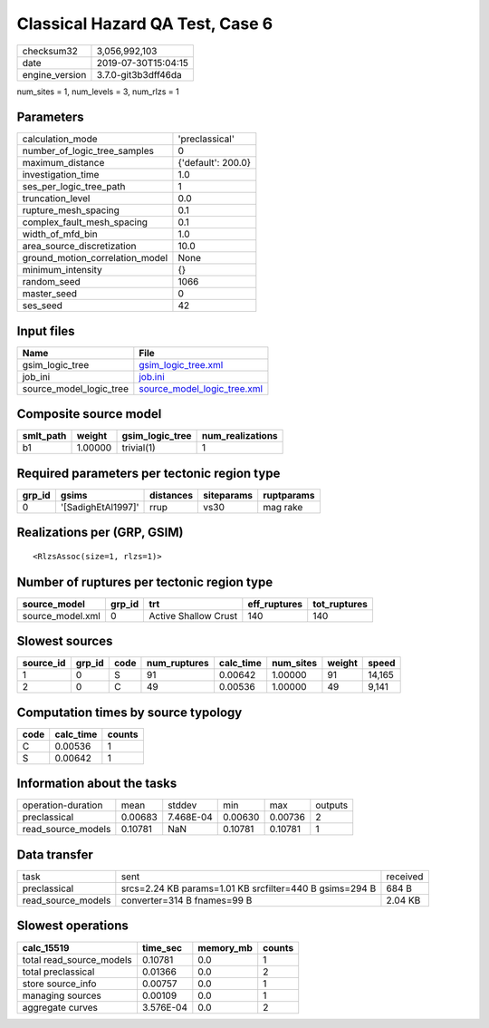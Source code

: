 Classical Hazard QA Test, Case 6
================================

============== ===================
checksum32     3,056,992,103      
date           2019-07-30T15:04:15
engine_version 3.7.0-git3b3dff46da
============== ===================

num_sites = 1, num_levels = 3, num_rlzs = 1

Parameters
----------
=============================== ==================
calculation_mode                'preclassical'    
number_of_logic_tree_samples    0                 
maximum_distance                {'default': 200.0}
investigation_time              1.0               
ses_per_logic_tree_path         1                 
truncation_level                0.0               
rupture_mesh_spacing            0.1               
complex_fault_mesh_spacing      0.1               
width_of_mfd_bin                1.0               
area_source_discretization      10.0              
ground_motion_correlation_model None              
minimum_intensity               {}                
random_seed                     1066              
master_seed                     0                 
ses_seed                        42                
=============================== ==================

Input files
-----------
======================= ============================================================
Name                    File                                                        
======================= ============================================================
gsim_logic_tree         `gsim_logic_tree.xml <gsim_logic_tree.xml>`_                
job_ini                 `job.ini <job.ini>`_                                        
source_model_logic_tree `source_model_logic_tree.xml <source_model_logic_tree.xml>`_
======================= ============================================================

Composite source model
----------------------
========= ======= =============== ================
smlt_path weight  gsim_logic_tree num_realizations
========= ======= =============== ================
b1        1.00000 trivial(1)      1               
========= ======= =============== ================

Required parameters per tectonic region type
--------------------------------------------
====== ================== ========= ========== ==========
grp_id gsims              distances siteparams ruptparams
====== ================== ========= ========== ==========
0      '[SadighEtAl1997]' rrup      vs30       mag rake  
====== ================== ========= ========== ==========

Realizations per (GRP, GSIM)
----------------------------

::

  <RlzsAssoc(size=1, rlzs=1)>

Number of ruptures per tectonic region type
-------------------------------------------
================ ====== ==================== ============ ============
source_model     grp_id trt                  eff_ruptures tot_ruptures
================ ====== ==================== ============ ============
source_model.xml 0      Active Shallow Crust 140          140         
================ ====== ==================== ============ ============

Slowest sources
---------------
========= ====== ==== ============ ========= ========= ====== ======
source_id grp_id code num_ruptures calc_time num_sites weight speed 
========= ====== ==== ============ ========= ========= ====== ======
1         0      S    91           0.00642   1.00000   91     14,165
2         0      C    49           0.00536   1.00000   49     9,141 
========= ====== ==== ============ ========= ========= ====== ======

Computation times by source typology
------------------------------------
==== ========= ======
code calc_time counts
==== ========= ======
C    0.00536   1     
S    0.00642   1     
==== ========= ======

Information about the tasks
---------------------------
================== ======= ========= ======= ======= =======
operation-duration mean    stddev    min     max     outputs
preclassical       0.00683 7.468E-04 0.00630 0.00736 2      
read_source_models 0.10781 NaN       0.10781 0.10781 1      
================== ======= ========= ======= ======= =======

Data transfer
-------------
================== ======================================================= ========
task               sent                                                    received
preclassical       srcs=2.24 KB params=1.01 KB srcfilter=440 B gsims=294 B 684 B   
read_source_models converter=314 B fnames=99 B                             2.04 KB 
================== ======================================================= ========

Slowest operations
------------------
======================== ========= ========= ======
calc_15519               time_sec  memory_mb counts
======================== ========= ========= ======
total read_source_models 0.10781   0.0       1     
total preclassical       0.01366   0.0       2     
store source_info        0.00757   0.0       1     
managing sources         0.00109   0.0       1     
aggregate curves         3.576E-04 0.0       2     
======================== ========= ========= ======
